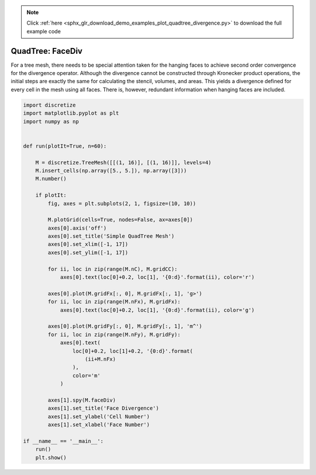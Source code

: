 .. note::
    :class: sphx-glr-download-link-note

    Click :ref:`here <sphx_glr_download_demo_examples_plot_quadtree_divergence.py>` to download the full example code
.. rst-class:: sphx-glr-example-title

.. _sphx_glr_demo_examples_plot_quadtree_divergence.py:


QuadTree: FaceDiv
=================

For a tree mesh, there needs to be special attention taken for the hanging
faces to achieve second order convergence for the divergence operator.
Although the divergence cannot be constructed through Kronecker product
operations, the initial steps are exactly the same for calculating the
stencil, volumes, and areas. This yields a divergence defined for every
cell in the mesh using all faces. There is, however, redundant information
when hanging faces are included.


.. image:: /demo_examples/images/sphx_glr_plot_quadtree_divergence_001.png
    :class: sphx-glr-single-img





.. code-block:: default

    import discretize
    import matplotlib.pyplot as plt
    import numpy as np


    def run(plotIt=True, n=60):

        M = discretize.TreeMesh([[(1, 16)], [(1, 16)]], levels=4)
        M.insert_cells(np.array([5., 5.]), np.array([3]))
        M.number()

        if plotIt:
            fig, axes = plt.subplots(2, 1, figsize=(10, 10))

            M.plotGrid(cells=True, nodes=False, ax=axes[0])
            axes[0].axis('off')
            axes[0].set_title('Simple QuadTree Mesh')
            axes[0].set_xlim([-1, 17])
            axes[0].set_ylim([-1, 17])

            for ii, loc in zip(range(M.nC), M.gridCC):
                axes[0].text(loc[0]+0.2, loc[1], '{0:d}'.format(ii), color='r')

            axes[0].plot(M.gridFx[:, 0], M.gridFx[:, 1], 'g>')
            for ii, loc in zip(range(M.nFx), M.gridFx):
                axes[0].text(loc[0]+0.2, loc[1], '{0:d}'.format(ii), color='g')

            axes[0].plot(M.gridFy[:, 0], M.gridFy[:, 1], 'm^')
            for ii, loc in zip(range(M.nFy), M.gridFy):
                axes[0].text(
                    loc[0]+0.2, loc[1]+0.2, '{0:d}'.format(
                        (ii+M.nFx)
                    ),
                    color='m'
                )

            axes[1].spy(M.faceDiv)
            axes[1].set_title('Face Divergence')
            axes[1].set_ylabel('Cell Number')
            axes[1].set_xlabel('Face Number')

    if __name__ == '__main__':
        run()
        plt.show()


.. rst-class:: sphx-glr-timing

   **Total running time of the script:** ( 0 minutes  0.152 seconds)


.. _sphx_glr_download_demo_examples_plot_quadtree_divergence.py:


.. only :: html

 .. container:: sphx-glr-footer
    :class: sphx-glr-footer-example



  .. container:: sphx-glr-download

     :download:`Download Python source code: plot_quadtree_divergence.py <plot_quadtree_divergence.py>`



  .. container:: sphx-glr-download

     :download:`Download Jupyter notebook: plot_quadtree_divergence.ipynb <plot_quadtree_divergence.ipynb>`


.. only:: html

 .. rst-class:: sphx-glr-signature

    `Gallery generated by Sphinx-Gallery <https://sphinx-gallery.readthedocs.io>`_
